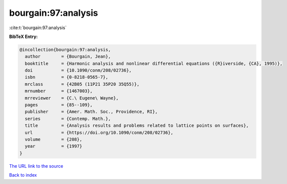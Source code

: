 bourgain:97:analysis
====================

:cite:t:`bourgain:97:analysis`

**BibTeX Entry:**

.. code-block:: bibtex

   @incollection{bourgain:97:analysis,
     author        = {Bourgain, Jean},
     booktitle     = {Harmonic analysis and nonlinear differential equations ({R}iverside, {CA}, 1995)},
     doi           = {10.1090/conm/208/02736},
     isbn          = {0-8218-0565-7},
     mrclass       = {42B05 (11P21 35P20 35Q55)},
     mrnumber      = {1467003},
     mrreviewer    = {C.\ Eugene\ Wayne},
     pages         = {85--109},
     publisher     = {Amer. Math. Soc., Providence, RI},
     series        = {Contemp. Math.},
     title         = {Analysis results and problems related to lattice points on surfaces},
     url           = {https://doi.org/10.1090/conm/208/02736},
     volume        = {208},
     year          = {1997}
   }
`The URL link to the source <https://doi.org/10.1090/conm/208/02736>`_


`Back to index <../By-Cite-Keys.html>`_
